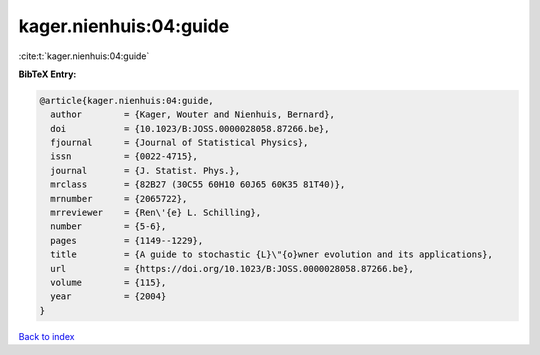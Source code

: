 kager.nienhuis:04:guide
=======================

:cite:t:`kager.nienhuis:04:guide`

**BibTeX Entry:**

.. code-block:: bibtex

   @article{kager.nienhuis:04:guide,
     author        = {Kager, Wouter and Nienhuis, Bernard},
     doi           = {10.1023/B:JOSS.0000028058.87266.be},
     fjournal      = {Journal of Statistical Physics},
     issn          = {0022-4715},
     journal       = {J. Statist. Phys.},
     mrclass       = {82B27 (30C55 60H10 60J65 60K35 81T40)},
     mrnumber      = {2065722},
     mrreviewer    = {Ren\'{e} L. Schilling},
     number        = {5-6},
     pages         = {1149--1229},
     title         = {A guide to stochastic {L}\"{o}wner evolution and its applications},
     url           = {https://doi.org/10.1023/B:JOSS.0000028058.87266.be},
     volume        = {115},
     year          = {2004}
   }

`Back to index <../By-Cite-Keys.html>`_
